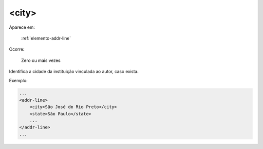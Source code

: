 .. _elemento-city:

<city>
======

Aparece em:

  :ref:`elemento-addr-line`

Ocorre:

  Zero ou mais vezes


Identifica a cidade da instituição vinculada ao autor, caso exista.

Exemplo:


.. code-block:: xml

    ...
    <addr-line>
        <city>São José do Rio Preto</city>
        <state>São Paulo</state>
        ...
    </addr-line>
    ...


.. {"reviewed_on": "20170905", "by": "carolina.tanigushi@scielo.org"}
